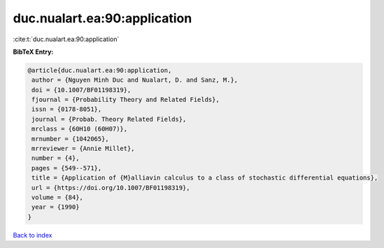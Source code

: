 duc.nualart.ea:90:application
=============================

:cite:t:`duc.nualart.ea:90:application`

**BibTeX Entry:**

.. code-block:: bibtex

   @article{duc.nualart.ea:90:application,
    author = {Nguyen Minh Duc and Nualart, D. and Sanz, M.},
    doi = {10.1007/BF01198319},
    fjournal = {Probability Theory and Related Fields},
    issn = {0178-8051},
    journal = {Probab. Theory Related Fields},
    mrclass = {60H10 (60H07)},
    mrnumber = {1042065},
    mrreviewer = {Annie Millet},
    number = {4},
    pages = {549--571},
    title = {Application of {M}alliavin calculus to a class of stochastic differential equations},
    url = {https://doi.org/10.1007/BF01198319},
    volume = {84},
    year = {1990}
   }

`Back to index <../By-Cite-Keys.rst>`_
